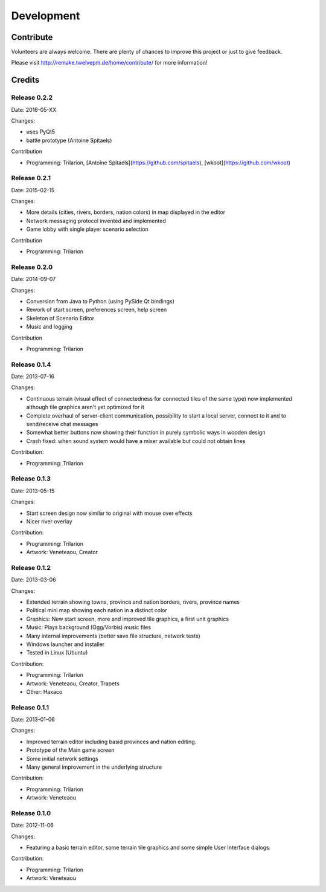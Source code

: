 **********************
Development
**********************


Contribute
==========

Volunteers are always welcome. There are plenty of chances to improve
this project or just to give feedback.

Please visit http://remake.twelvepm.de/home/contribute/ for more information!

Credits
=======

Release 0.2.2
---------------------

Date: 2016-05-XX

Changes:

- uses PyQt5
- battle prototype (Antoine Spitaels)

Contribution

- Programming: Trilarion, [Antoine Spitaels](https://github.com/spitaels), [wkoot](https://github.com/wkoot)

Release 0.2.1
---------------------

Date: 2015-02-15

Changes:

- More details (cities, rivers, borders, nation colors) in map displayed in the editor
- Network messaging protocol invented and implemented
- Game lobby with single player scenario selection

Contribution

- Programming: Trilarion

Release 0.2.0
---------------------

Date: 2014-09-07

Changes:

- Conversion from Java to Python (using PySide Qt bindings)
- Rework of start screen, preferences screen, help screen
- Skeleton of Scenario Editor
- Music and logging

Contribution

- Programming: Trilarion

Release 0.1.4
---------------------

Date: 2013-07-16

Changes:

- Continuous terrain (visual effect of connectedness for connected tiles of the same type) now implemented although tile graphics aren't yet optimized for it
- Complete overhaul of server-client communication, possibility to start a local server, connect to it and to send/receive chat messages
- Somewhat better buttons now showing their function in purely symbolic ways in wooden design
- Crash fixed: when sound system would have a mixer available but could not obtain lines

Contribution:

- Programming: Trilarion

Release 0.1.3
---------------------

Date: 2013-05-15

Changes:

- Start screen design now similar to original with mouse over effects
- Nicer river overlay

Contribution:

- Programming: Trilarion
- Artwork: Veneteaou, Creator

Release 0.1.2
---------------------

Date: 2013-03-06

Changes:

- Extended terrain showing towns, province and nation borders, rivers, province names
- Political mini map showing each nation in a distinct color
- Graphics: New start screen, more and improved tile graphics, a first unit graphics
- Music: Plays background (Ogg/Vorbis) music files
- Many internal improvements (better save file structure, network tests)
- Windows launcher and installer
- Tested in Linux (Ubuntu)

Contribution:

- Programming: Trilarion
- Artwork: Veneteaou, Creator, Trapets
- Other: Haxaco

Release 0.1.1
---------------------

Date: 2013-01-06

Changes:

- Improved terrain editor including basid provinces and nation editing.
- Prototype of the Main game screen
- Some initial network settings
- Many general improvement in the underlying structure

Contribution:

- Programming: Trilarion
- Artwork: Veneteaou

Release 0.1.0
---------------------

Date: 2012-11-06

Changes:

- Featuring a basic terrain editor, some terrain tile graphics and some simple User Interface dialogs.

Contribution:

- Programming: Trilarion
- Artwork: Veneteaou
